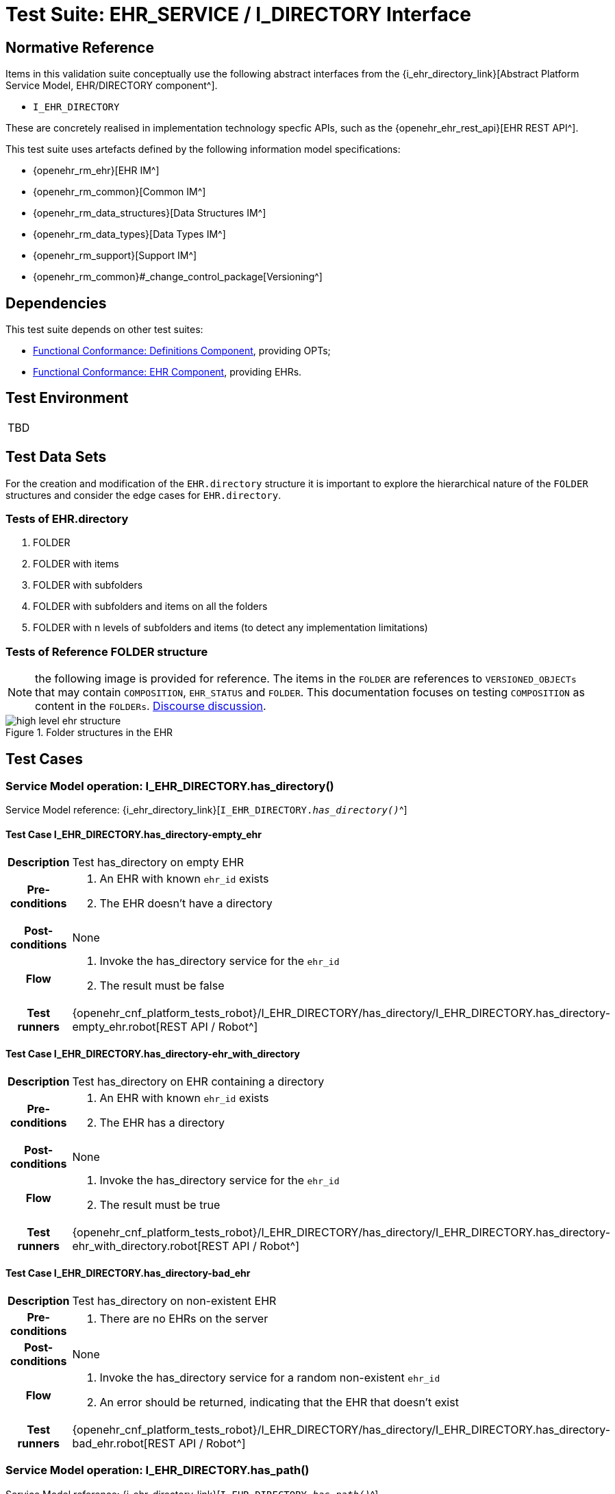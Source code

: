 = Test Suite: EHR_SERVICE / I_DIRECTORY Interface

== Normative Reference

Items in this validation suite conceptually use the following abstract interfaces from the {i_ehr_directory_link}[Abstract Platform Service Model, EHR/DIRECTORY component^].

* `I_EHR_DIRECTORY`

These are concretely realised in implementation technology specfic APIs, such as the {openehr_ehr_rest_api}[EHR REST API^].

This test suite uses artefacts defined by the following information model specifications:

* {openehr_rm_ehr}[EHR IM^]
* {openehr_rm_common}[Common IM^]
* {openehr_rm_data_structures}[Data Structures IM^]
* {openehr_rm_data_types}[Data Types IM^]
* {openehr_rm_support}[Support IM^]
* {openehr_rm_common}#_change_control_package[Versioning^]

== Dependencies

This test suite depends on other test suites:

* <<_func_conf_def_adl_component, Functional Conformance: Definitions Component>>, providing OPTs;
* <<_func_conf_ehr_component, Functional Conformance: EHR Component>>, providing EHRs.

== Test Environment

[width="5%",cols="100%",]
|===
|TBD
|===

== Test Data Sets

For the creation and modification of the `EHR.directory` structure it is important to explore the hierarchical nature of the `FOLDER` structures and consider the edge cases for `EHR.directory`.

=== Tests of EHR.directory

. FOLDER
. FOLDER with items
. FOLDER with subfolders
. FOLDER with subfolders and items on all the folders
. FOLDER with n levels of subfolders and items (to detect any implementation limitations)

=== Tests of Reference FOLDER structure

NOTE: the following image is provided for reference. The items in the `FOLDER` are references to `VERSIONED_OBJECTs` that may contain `COMPOSITION`, `EHR_STATUS` and `FOLDER`. This documentation focuses on testing `COMPOSITION` as content in the `FOLDERs`. https://discourse.openehr.org/t/whats-allowed-in-folder-items/1539[Discourse discussion^].

[.text-center]
.Folder structures in the EHR
image::{openehr_rm_ehr_diagrams}/high_level_ehr_structure.svg[id=high_level_ehr_structure, align="center"]

== Test Cases

=== Service Model operation: I_EHR_DIRECTORY.has_directory()

Service Model reference: {i_ehr_directory_link}[`I_EHR_DIRECTORY._has_directory()_`^]

==== Test Case I_EHR_DIRECTORY.has_directory-empty_ehr

// EhrBase ref: EHR/DIRECTORY/C.1.

[cols="1h,4a"]
|===
|Description      | Test has_directory on empty EHR
|Pre-conditions   | . An EHR with known `ehr_id` exists
                    . The EHR doesn’t have a directory
|Post-conditions  | None
|Flow             | . Invoke the has_directory service for the `ehr_id`
                    . The result must be false
|Test runners     |{openehr_cnf_platform_tests_robot}/I_EHR_DIRECTORY/has_directory/I_EHR_DIRECTORY.has_directory-empty_ehr.robot[REST API / Robot^]
|===

==== Test Case I_EHR_DIRECTORY.has_directory-ehr_with_directory

// EhrBase ref: EHR/DIRECTORY/C.2.

[cols="1h,4a"]
|===
|Description      | Test has_directory on EHR containing a directory
|Pre-conditions   | . An EHR with known `ehr_id` exists
                    . The EHR has a directory
|Post-conditions  | None
|Flow             | . Invoke the has_directory service for the `ehr_id`
                    . The result must be true
|Test runners     |{openehr_cnf_platform_tests_robot}/I_EHR_DIRECTORY/has_directory/I_EHR_DIRECTORY.has_directory-ehr_with_directory.robot[REST API / Robot^]
|===

==== Test Case I_EHR_DIRECTORY.has_directory-bad_ehr

// EhrBase ref: EHR/DIRECTORY/C.3.

[cols="1h,4a"]
|===
|Description      | Test has_directory on non-existent EHR
|Pre-conditions   | . There are no EHRs on the server
|Post-conditions  | None
|Flow             | . Invoke the has_directory service for a random non-existent `ehr_id`
                    . An error should be returned, indicating that the EHR that doesn’t exist
|Test runners     |{openehr_cnf_platform_tests_robot}/I_EHR_DIRECTORY/has_directory/I_EHR_DIRECTORY.has_directory-bad_ehr.robot[REST API / Robot^]
|===

=== Service Model operation: I_EHR_DIRECTORY.has_path()

Service Model reference: {i_ehr_directory_link}[`I_EHR_DIRECTORY._has_path()_`^]

==== Test Case I_EHR_DIRECTORY.has_path-empty_ehr

// EhrBase ref: EHR/DIRECTORY/D.1.

[cols="1h,4a"]
|===
|Description      | Test has_path on empty EHR
|Pre-conditions   | . An EHR with known `ehr_id` exists
                    . The EHR doesn’t have a directory
|Post-conditions  | None
|Flow             | . Invoke the has path service for the `ehr_id` with a random `FOLDER` path
                    . The result must be false
|Test runners     |{openehr_cnf_platform_tests_robot}/I_EHR_DIRECTORY/has_path/I_EHR_DIRECTORY.has_path-empty_ehr.robot[REST API / Robot^]
|===

==== Test Case I_EHR_DIRECTORY.has_path-ehr_root_directory

// EhrBase ref: EHR/DIRECTORY/D.2.

[cols="1h,4a"]
|===
|Description      | Test has_path on EHR with just root directory
|Pre-conditions   | . An EHR with known `ehr_id` exists
                    . The EHR and has an empty directory (no subfolders or items)
|Post-conditions  | None
|Flow             | . Invoke the has path service for the `ehr_id` and an existing path `$path` from the data set
                    . The result must be `$result` from the data set
|Data set         
| 
[cols="^,^",options="header",]
!===
!$path      !$result
!`'/'`      !true
!random()   !false
!===

NOTE: `'/'` represents the string slash, which is the default name for the root `FOLDER` at `EHR.directory`, `random()` represents any randomly generated path that doesn’t exist.

|Test runners     |{openehr_cnf_platform_tests_robot}/I_EHR_DIRECTORY/has_path/I_EHR_DIRECTORY.has_path-ehr_root_directory.robot[REST API / Robot^]
|===

==== Test Case I_EHR_DIRECTORY.has_path-folder_structure

// EhrBase ref: EHR/DIRECTORY/D.3.

[cols="1h,4a"]
|===
|Description      | Test has_path on EHR with folder structure
|Pre-conditions   | . An EHR with known `ehr_id` exists
                    . The EHR has a directory with an internal structure (described below)
|Post-conditions  | None
|Flow             | . Invoke the has path service for the `ehr_id` and the path $path from the data set
                    . The result must be `$result` from the data set

|Data set
|

Assuming the following structure in `EHR.directory`:

------
/
    +--- emergency
    \|        \|
    \|        +--- episode-x
    \|        \|      \|
    \|        \|      +--- summary-composition-x
    \|        \|
    \|        +--- episode-y
    \|               \|
    \|               +--- summary-composition-y
    \| 
    +--- hospitalization
             \|
             +--- summary-composition-z
------

NOTE: these are the names of the `FOLDERs` and `COMPOSITIONs` in `EHR.directory.`

[cols="<,^",options="header",]
!===
!$path                                          !$result
!`'/'`                                          !true
!`'/emergency'`                                 !true
!`'/emergency/episode-x'`                       !true
!`'/emergency/episode-x/summary-composition-x'` !true
!`'/emergency/episode-y'`                       !true
!`'/emergency/episode-y/summary-composition-y'` !true
!`'/hospitalization'`                           !true
!`'/hospitalization/summary-composition-z'`     !true
!`'/'` + random()                               !false
!`'/emergency/'` + random()                     !false
!`'/emergency/episode-x/'` + random()           !false
!random()                                       !false
!===

NOTE: the table mixes cases that exist with cases of paths which part exists and parts doesn’t exist. The final one is a random path.

|Test runners     |{openehr_cnf_platform_tests_robot}/I_EHR_DIRECTORY/has_path/I_EHR_DIRECTORY.has_path-folder_structure.robot[REST API / Robot^]
|===

==== Test Case I_EHR_DIRECTORY.has_path-bad_ehr

// EhrBase ref: EHR/DIRECTORY/D.4.

[cols="1h,4a"]
|===
|Description      | Test has_path on non-existent EHR
|Pre-conditions   | . The server is empty
|Post-conditions  | None
|Flow             | . Invoke the has path service for a random `ehr_id` and path
                    . The service should return an error, indicating that the EHR doesn’t exist
|Test runners     |{openehr_cnf_platform_tests_robot}/I_EHR_DIRECTORY/has_path/I_EHR_DIRECTORY.has_path-bad_ehr.robot[REST API / Robot^]
|===

=== Service Model operation: I_EHR_DIRECTORY.create_directory()

Service Model reference: {i_ehr_directory_link}[`I_EHR_DIRECTORY._create_directory()_`^]

==== Test Case I_EHR_DIRECTORY.create_directory-empty_ehr

// EhrBase ref: EHR/DIRECTORY/E.1.

[cols="1h,4a"]
|===
|Description      | Test create_directory on empty EHR
|Pre-conditions   | . An EHR with `ehr_id` exists
                    . The EHR doesn’t have a directory
|Post-conditions  | . The EHR `ehr_id` should have a directory
|Flow             | . Invoke the create directory service with the existing `ehr_id` and a valid `FOLDER` structure
                    .. Use any of the data sets described on the previous tests and the reference directory structure
                    . The service should return a positive result indicating the directory created for the EHR
|Test runners     |{openehr_cnf_platform_tests_robot}/I_EHR_DIRECTORY/create_directory/I_EHR_DIRECTORY.create_directory-empty_ehr.robot[REST API / Robot^]
|===

==== Test Case I_EHR_DIRECTORY.create_directory-ehr_with_directory

// EhrBase ref: EHR/DIRECTORY/E.2.

[cols="1h,4a"]
|===
|Description      | Test create_directory on EHR with directory
|Pre-conditions   | . An EHR with `ehr_id` exists
                    . The EHR has a directory
|Post-conditions  | None
|Flow             | . Invoke the create directory service with the existing `ehr_id` and a valid `FOLDER` structure
                    .. Use any of the data sets described on the previous tests and the reference directory structure
                    . The service should return an error, indicating that the EHR directory already exists
|Test runners     |{openehr_cnf_platform_tests_robot}/I_EHR_DIRECTORY/create_directory/I_EHR_DIRECTORY.create_directory-ehr_with_directory.robot[REST API / Robot^]
|===

==== Test Case I_EHR_DIRECTORY.create_directory-bad_ehr

// EhrBase ref: EHR/DIRECTORY/E.3.

[cols="1h,4a"]
|===
|Description      | Test create_directory on non-existent EHR
|Pre-conditions   | . The server should be empty
|Post-conditions  | None
|Flow             | . Invoke the create directory service for a random `ehr_id`
                    . The service should return an error, indicating that the EHR that doesn’t exist
|Test runners     |{openehr_cnf_platform_tests_robot}/I_EHR_DIRECTORY/create_directory/I_EHR_DIRECTORY.create_directory-bad_ehr.robot[REST API / Robot^]
|===

=== Service Model operation: I_EHR_DIRECTORY.get_directory()

Service Model reference: {i_ehr_directory_link}[`I_EHR_DIRECTORY._get_directory()_`^]

==== Test Case I_EHR_DIRECTORY.get_directory-empty_ehr

// EhrBase ref: EHR/DIRECTORY/F.1.

[cols="1h,4a"]
|===
|Description      | Test get_directory on empty EHR
|Pre-conditions   | . An EHR with `ehr_id` exists
                    . The EHR doesn’t have a directory
|Post-conditions  | None
|Flow             | . Invoke the get directory service for the `ehr_id`
                    . The service should return an empty structure

                    NOTE: in a REST API implementation, the result could be an error status instead of an empty structure.
|Test runners     |{openehr_cnf_platform_tests_robot}/I_EHR_DIRECTORY/get_directory/I_EHR_DIRECTORY.get_directory-empty_ehr.robot[REST API / Robot^]
|===

==== Test Case I_EHR_DIRECTORY.get_directory-ehr_root_directory

// EhrBase ref: EHR/DIRECTORY/F.2.

[cols="1h,4a"]
|===
|Description      | Test get_directory on EHR with a root directory
|Pre-conditions   | . An EHR with `ehr_id` exists
                    . The EHR has a single empty `FOLDER` in its directory
|Post-conditions  | None
|Flow             | . Invoke the get directory service for the `ehr_id`
                    . The service should return the structure of the `EHR.directory`: an empty `FOLDER`
|Test runners     |{openehr_cnf_platform_tests_robot}/I_EHR_DIRECTORY/get_directory/I_EHR_DIRECTORY.get_directory-ehr_root_directory.robot[REST API / Robot^]
|===

==== Test Case I_EHR_DIRECTORY.get_directory-directory_with_structure

// EhrBase ref: EHR/DIRECTORY/F.3.

[cols="1h,4a"]
|===
|Description      | Test get_directory on EHR with a directory containing sub-structure
|Pre-conditions   | . An EHR with `ehr_id` exists
                    . The EHR has a directory with a sub-structure (use the data sets from the previous tests and the reference directory structure)
|Post-conditions  | None
|Flow             | . Invoke the get directory service for the `ehr_id`
                    . The service should return the full structure of the EHR directory
|Test runners     |{openehr_cnf_platform_tests_robot}/I_EHR_DIRECTORY/get_directory/I_EHR_DIRECTORY.get_directory-directory_with_structure.robot[REST API / Robot^]
|===

==== Test Case I_EHR_DIRECTORY.get_directory-bad_ehr

// EhrBase ref: EHR/DIRECTORY/F.4.

[cols="1h,4a"]
|===
|Description      | Test get_directory on non-existent EHR
|Pre-conditions   | . The server is empty
|Post-conditions  | None
|Flow             | . Invoke the get directory service for a random `ehr_id`
                    . The service should return an error related with the non-existent EHR
|Test runners     |{openehr_cnf_platform_tests_robot}/I_EHR_DIRECTORY/get_directory/I_EHR_DIRECTORY.get_directory-bad_ehr.robot[REST API / Robot^]
|===


=== Service Model operation: I_EHR_DIRECTORY.get_directory_at_time()

Service Model reference: {i_ehr_directory_link}[`I_EHR_DIRECTORY._get_directory_at_time()_`^]

==== Test Case I_EHR_DIRECTORY.get_directory_at_time-empty_ehr

// EhrBase ref: EHR/DIRECTORY/G.1.

[cols="1h,4a"]
|===
|Description      | Test get_directory_at_time on empty EHR
|Pre-conditions   | . An EHR with `ehr_id` exists
                    . The EHR doesn’t have a directory
|Post-conditions  | None
|Flow             | . Invoke the get directory at time service for the `ehr_id` and current time
                    . The service should return an empty structure
                    
                    NOTE: considering a REST API implementation, the result could be an error status instead of an empty structure.
|Test runners     |{openehr_cnf_platform_tests_robot}/I_EHR_DIRECTORY/get_directory/I_EHR_DIRECTORY.get_directory-empty_ehr.robot[REST API / Robot^]
|===

==== Test Case I_EHR_DIRECTORY.get_directory_at_time-empty_ehr_empty_time

// EhrBase ref: EHR/DIRECTORY/G.2.

[cols="1h,4a"]
|===
|Description      | Test get_directory_at_time on empty EHR with empty time
|Pre-conditions   | . An EHR with `ehr_id` exists
                    . The EHR doesn’t have a directory
|Post-conditions  | None
|Flow             | . Invoke the get directory at time service for the `ehr_id` and empty time
                    . The service should return an empty structure
                    
                    NOTE: considering a REST API implementation, the result could be an error status instead of an empty structure.
|Test runners     |{openehr_cnf_platform_tests_robot}/I_EHR_DIRECTORY/get_directory_at_time/I_EHR_DIRECTORY.get_directory_at_time-empty_ehr_empty_time.robot[REST API / Robot^]
|===

==== Test Case I_EHR_DIRECTORY.get_directory_at_time-ehr_with_directory

// EhrBase ref: EHR/DIRECTORY/G.3.

[cols="1h,4a"]
|===
|Description      | Test get_directory_at_time on empty EHR with directory
|Pre-conditions   | . An EHR with `ehr_id` exists
                    . The EHR has a directory with one version (use any of the valid datasets from the previous tests)
|Post-conditions  | None
|Flow             | . Invoke the get directory at time service for the `ehr_id` and current time
                    . The service should return the current directory
|Test runners     |{openehr_cnf_platform_tests_robot}/I_EHR_DIRECTORY/get_directory_at_time/I_EHR_DIRECTORY.get_directory_at_time-ehr_with_directory.robot[REST API / Robot^]
|===

==== Test Case I_EHR_DIRECTORY.get_directory_at_time-ehr_with_directory_empty_time

// EhrBase ref: EHR/DIRECTORY/G.4.

[cols="1h,4a"]
|===
|Description      | Test get_directory_at_time on EHR with directory with empty time
|Pre-conditions   | . An EHR with `ehr_id` exists
                    . The EHR has a directory with one version (use any of the valid datasets from the previous tests)
|Post-conditions  | None
|Flow             | . Invoke the get directory at time service for the `ehr_id` and empty time
                    . The service should return the current directory
|Test runners     |{openehr_cnf_platform_tests_robot}/I_EHR_DIRECTORY/get_directory_at_time/I_EHR_DIRECTORY.get_directory_at_time-ehr_with_directory_empty_time.robot[REST API / Robot^]
|===

==== Test Case I_EHR_DIRECTORY.get_directory_at_time-ehr_with_directory_versions

// EhrBase ref: EHR/DIRECTORY/G.5.

[cols="1h,4a"]
|===
|Description      | Test get_directory_at_time on EHR with directory containing multiple versions
|Pre-conditions   | . An EHR with `ehr_id` exists
                    . The EHR has a directory with two versions (use any of the valid datasets from the previous tests, add small changes to differentiate the versions)
|Post-conditions  | None
|Flow             | . Invoke the get directory at time service for the `ehr_id` and a time before `EHR.time_created`
                    . The service should return an empty structure
                    . Invoke the get directory at time service for the `ehr_id` and a time after the first `EHR.directory` version was created and before the second `EHR.directory` version was created
                    . The service should return the first version of `EHR.drectory`
                    . Invoke the get directory at time service for the `ehr_id` and current time
                    . The service should return the second version of `EHR.directory`
|Test runners     |{openehr_cnf_platform_tests_robot}/I_EHR_DIRECTORY/get_directory_at_time/I_EHR_DIRECTORY.get_directory_at_time-ehr_with_directory_versions.robot[REST API / Robot^]
|===

==== Test Case I_EHR_DIRECTORY.get_directory_at_time-ehr_with_directory_versions_empty_time

// EhrBase ref: EHR/DIRECTORY/G.6.

[cols="1h,4a"]
|===
|Description      | Test get_directory_at_time on EHR with directory containing multiple versions with empty time
|Pre-conditions   | . An EHR with `ehr_id` exists
                    . The EHR has a directory with two versions (use any of the valid datasets from the previous tests, add small changes to differentiate the versions)
|Post-conditions  | None
|Flow             | . Invoke the get directory at time service for the `ehr_id` and empty time
                    . The service should return the current latest directory
|Test runners     |{openehr_cnf_platform_tests_robot}/I_EHR_DIRECTORY/get_directory_at_time/I_EHR_DIRECTORY.get_directory_at_time-ehr_with_directory_versions_empty_time.robot[REST API / Robot^]
|===

==== Test Case I_EHR_DIRECTORY.get_directory_at_time-bad_ehr

// EhrBase ref: EHR/DIRECTORY/G.7.

[cols="1h,4a"]
|===
|Description      | Test get_directory_at_time on non-existent EHR
|Pre-conditions   | . The server is empty
|Post-conditions  | None
|Flow             | . Invoke the get directory at time service for a random `ehr_id` and current time
                    . The service should return an error indicating non-existent EHR
|Test runners     |{openehr_cnf_platform_tests_robot}/I_EHR_DIRECTORY/get_directory_at_time/I_EHR_DIRECTORY.get_directory_at_time-bad_ehr.robot[REST API / Robot^]
|===


==== Test Case I_EHR_DIRECTORY.get_directory_at_time-multiple_versions_first

// EhrBase ref: EHR/DIRECTORY/G.8.

[cols="1h,4a"]
|===
|Description      | Test get_directory_at_time on EHR with directory with multiple versions first version
|Pre-conditions   | . An EHR with ehr_id and has directory with two versions
|Post-conditions  | None
|Flow             | . Invoke the get directory at time service for the ehr_id and a time AFTER the first version of the directory was created, but BEFORE the second version was created (update)
                    . The service should return the first version of the directory
|Test runners     |{openehr_cnf_platform_tests_robot}/I_EHR_DIRECTORY/get_directory_at_time/I_EHR_DIRECTORY.get_directory_at_time-multiple_versions_first.robot[REST API / Robot^]
|===

=== Service Model operation: I_EHR_DIRECTORY.update_directory()

Service Model reference: {i_ehr_directory_link}[`I_EHR_DIRECTORY._update_directory()_`^]

==== Test Case I_EHR_DIRECTORY.update_directory-ehr_with_directory

// EhrBase ref: EHR/DIRECTORY/H.1.

[cols="1h,4a"]
|===
|Description      | Test update_directory on EHR with directory
|Pre-conditions   | . An EHR with `ehr_id` exists on the server
                    . The EHR has a directory
|Post-conditions  | . The EHR with `ehr_id` has an updated directory structure
|Flow             | . Invoke the update directory service for the `ehr_id`
                    .. Use any of the valid paylaods described on the previous tests
                    . The service should return a positive result related with the updated directory
|Test runners     |{openehr_cnf_platform_tests_robot}/I_EHR_DIRECTORY/update_directory/I_EHR_DIRECTORY.update_directory-ehr_with_directory.robot[REST API / Robot^]
|===

==== Test Case I_EHR_DIRECTORY.update_directory-empty_ehr

// EhrBase ref: EHR/DIRECTORY/H.2.

[cols="1h,4a"]
|===
|Description      | Test update_directory on empty EHR
|Pre-conditions   | . An EHR with `ehr_id` exists on the server
                    . The EHR doesn’t have a directory
|Post-conditions  | None
|Flow             | . Invoke the update directory service for the `ehr_id`
                    .. Use any of the valid paylaods described on the previous tests
                    . The service should return an error indicating that the non existent directory to update
|Test runners     |{openehr_cnf_platform_tests_robot}/I_EHR_DIRECTORY/update_directory/I_EHR_DIRECTORY.update_directory-empty_ehr.robot[REST API / Robot^]
|===

==== Test Case I_EHR_DIRECTORY.update_directory-bad_ehr

// EhrBase ref: EHR/DIRECTORY/H.3.

[cols="1h,4a"]
|===
|Description      | Test update_directory on non-existent EHR
|Pre-conditions   | . The server is empty
|Post-conditions  | None
|Flow             | . Invoke the update directory service for random `ehr_id`
                    .. Any valid payload will suffice
                    . The service should return an error indicating that the non existent `ehr_id`
|Test runners     |{openehr_cnf_platform_tests_robot}/I_EHR_DIRECTORY/update_directory/I_EHR_DIRECTORY.update_directory-bad_ehr.robot[REST API / Robot^]
|===

=== Service Model operation: I_EHR_DIRECTORY.delete_directory()

Service Model reference: {i_ehr_directory_link}[`I_EHR_DIRECTORY._delete_directory()_`^]

==== Test Case I_EHR_DIRECTORY.delete_directory-empty_ehr

// EhrBase ref: EHR/DIRECTORY/I.1.

[cols="1h,4a"]
|===
|Description      | Test delete_directory on empty EHR
|Pre-conditions   | . An EHR with `ehr_id` exists on the server
                    . The EHR doesn’t have a directory
|Post-conditions  | None
|Flow             | . Invoke the delete directory service for the `ehr_id`
                    . The service should return an error indicating the non existent directory
|Test runners     |{openehr_cnf_platform_tests_robot}/I_EHR_DIRECTORY/delete_directory/I_EHR_DIRECTORY.delete_directory-empty_ehr.robot[REST API / Robot^]
|===

==== Test Case I_EHR_DIRECTORY.delete_directory-ehr_with_directory

// EhrBase ref: EHR/DIRECTORY/I.2.

[cols="1h,4a"]
|===
|Description      | Test delete_directory on EHR with directory
|Pre-conditions   | . An EHR with `ehr_id` exists on the server
                    . The EHR has a directory
|Post-conditions  | . The EHR `ehr_id` doesn’t have directory

NOTE: the directory exists as a new deleted version (that is `VERSION.lifecycle_state=deleted`).
|Flow             | . Invoke the delete directory service for the `ehr_id`
                    . The service should return a positive result related with the deleted directory
|Test runners     |{openehr_cnf_platform_tests_robot}/I_EHR_DIRECTORY/delete_directory/I_EHR_DIRECTORY.delete_directory-ehr_with_directory.robot[REST API / Robot^]
|===

==== Test Case I_EHR_DIRECTORY.delete_directory-bad_ehr

// EhrBase ref: EHR/DIRECTORY/I.3.

[cols="1h,4a"]
|===
|Description      | Test delete_directory on non-existent EHR
|Pre-conditions   | . The server is empty
|Post-conditions  | None
|Flow             | . Invoke the get directory service for a random `ehr_id`
                    . The service should return an error indicating that the non existent EHR
|Test runners     |{openehr_cnf_platform_tests_robot}/I_EHR_DIRECTORY/delete_directory/I_EHR_DIRECTORY.delete_directory-bad_ehr.robot[REST API / Robot^]
|===

=== Service Model operation: I_EHR_DIRECTORY.has_directory_version()

Service Model reference: {i_ehr_directory_link}[`I_EHR_DIRECTORY._has_directory_version()_`^]

==== Test Case I_EHR_DIRECTORY.has_directory_version-empty_ehr

// EhrBase ref: EHR/DIRECTORY/J.1.

[cols="1h,4a"]
|===
|Description      | Test has_directory_version on empty EHR
|Pre-conditions   | . An EHR with known `ehr_id` exists on the server
                    . The EHR doesn’t have a directory
|Post-conditions  | None
|Flow             | . Invoke the has directory service for the `ehr_id` and a random version uid
                    . The service should return false
|Test runners     |{openehr_cnf_platform_tests_robot}/I_EHR_DIRECTORY/has_directory_version/I_EHR_DIRECTORY.has_directory_version-empty_ehr.robot[REST API / Robot^]
|===

==== Test Case I_EHR_DIRECTORY.has_directory_version-directory_with_two_versions

// EhrBase ref: EHR/DIRECTORY/J.2.

[cols="1h,4a"]
|===
|Description      | Test has_directory_version on EHR that has two versions of directory
|Pre-conditions   | . An EHR with known `ehr_id` exists on the server
                    . The EHR has two directory versions
|Post-conditions  | None
|Flow             | . Invoke the has directory service for the `ehr_id` and the `version_uid` of the first version of directory
                    . The service should return true
                    . Invoke the has directory service for the `ehr_id` and the `version_uid` of the second version of directory
                    . The service should return true
|Test runners     |{openehr_cnf_platform_tests_robot}/I_EHR_DIRECTORY/has_directory_version/I_EHR_DIRECTORY.has_directory_version-directory_with_two_versions.robot[REST API / Robot^]
|===

==== Test Case I_EHR_DIRECTORY.has_directory_version-bad_ehr

// EhrBase ref: EHR/DIRECTORY/J.3.

[cols="1h,4a"]
|===
|Description      | Test has_directory_version on non-existent EHR
|Pre-conditions   | . The server doesn’t have EHRs
|Post-conditions  | None
|Flow             | . Invoke the has directory service for a random `ehr_id` and version uid
                    . The service should return an error related with the non-existence of the EHR
|Test runners     |{openehr_cnf_platform_tests_robot}/I_EHR_DIRECTORY/has_directory_version/I_EHR_DIRECTORY.has_directory_version-bad_ehr.robot[REST API / Robot^]
|===

=== Service Model operation: I_EHR_DIRECTORY.get_directory_at_version()

Service Model reference: {i_ehr_directory_link}[`I_EHR_DIRECTORY._get_directory_at_version()_`^]

==== Test Case I_EHR_DIRECTORY.get_directory_at_version-empty_ehr

// EhrBase ref: EHR/DIRECTORY/K.1.

[cols="1h,4a"]
|===
|Description      | Test get_directory_at_version on empty EHR
|Pre-conditions   | . An EHR with known `ehr_id` exists on the server
                    . The EHR doesn’t have a directory
|Post-conditions  | None
|Flow             | . Invoke the get directory at version service for the `ehr_id` and a random version uid
                    . The service should return an error indicating that the non-existence of the EHR directory version
|Test runners     |{openehr_cnf_platform_tests_robot}/I_EHR_DIRECTORY/get_directory_at_version/I_EHR_DIRECTORY.get_directory_at_version-empty_ehr.robot[REST API / Robot^]
|===

==== Test Case I_EHR_DIRECTORY.get_directory_at_version-directory_with_two_versions

// EhrBase ref: EHR/DIRECTORY/K.2.

[cols="1h,4a"]
|===
|Description      | Test get_directory_at_version on EHR that has two versions of directory
|Pre-conditions   | . An EHR with known `ehr_id` exists on the server
                    . The EHR has two versions of directory
|Post-conditions  | None
|Flow             | . Invoke the get directory at version service for the `ehr_id` and the `version_uid` of the first version of directory
                    . The service should return the first version of the directory
                    . Invoke the get directory at version service for the `ehr_id` and the `version_uid` of the second version of directory
                    . The service should return the second version of the directory
|Test runners     |{openehr_cnf_platform_tests_robot}/I_EHR_DIRECTORY/get_directory_at_version/I_EHR_DIRECTORY.get_directory_at_version-directory_with_two_versions.robot[REST API / Robot^]
|===

==== Test Case I_EHR_DIRECTORY.get_directory_at_version-bad_ehr

// EhrBase ref: EHR/DIRECTORY/K.3.

[cols="1h,4a"]
|===
|Description      | Test get_directory_at_version on non-existent EHR
|Pre-conditions   | . The server doesn’t have EHRs
|Post-conditions  | None
|Flow             | . Invoke the get directory at version service for a random `ehr_id` and version uid
                    . The service should return an error related with the non existence of the EHR
|Test runners     |{openehr_cnf_platform_tests_robot}/I_EHR_DIRECTORY/get_directory_at_version/I_EHR_DIRECTORY.get_directory_at_version-bad_ehr.robot[REST API / Robot^]
|===

=== Service Model operation: I_EHR_DIRECTORY.get_versioned_directory()

Service Model reference: {i_ehr_directory_link}[`I_EHR_DIRECTORY._get_versioned_directory()_`^]

==== Test Case I_EHR_DIRECTORY.get_versioned_directory-empty_ehr

// EhrBase ref: EHR/DIRECTORY/L.1.

[cols="1h,4a"]
|===
|Description      | Test get_versioned_directory on non-existent EHR
|Pre-conditions   | . An EHR with known `ehr_id` exists on the server
|Post-conditions  | None
|Flow             | . Invoke the get versioned directory service for the `ehr_id`
                    . The service should return an error because the versioned directory doesn’t exist

                    NOTE: depending on the implementation, a valid result could also be returning an empty result instead of an error.
|Test runners     |{openehr_cnf_platform_tests_robot}/I_EHR_DIRECTORY/get_versioned_directory/I_EHR_DIRECTORY.get_versioned_directory-empty_ehr.robot[REST API / Robot^]
|===

==== Test Case I_EHR_DIRECTORY.get_versioned_directory-directory_with_two_versions

// EhrBase ref: EHR/DIRECTORY/L.2.

[cols="1h,4a"]
|===
|Description      | Test get_versioned_directory on EHR that has two versions of directory
|Pre-conditions   | . An EHR with known `ehr_id` exists on the server
                    . The EHR has two versions of directory
|Post-conditions  | None
|Flow             | . Invoke the get versioned directory service for the `ehr_id`
                    . The service should return the versioned folder and should reference the two exsinting versions
|Test runners     |{openehr_cnf_platform_tests_robot}/I_EHR_DIRECTORY/get_versioned_directory/I_EHR_DIRECTORY.get_versioned_directory-directory_with_two_versions.robot[REST API / Robot^]
|===

==== Test Case I_EHR_DIRECTORY.get_versioned_directory-bad_ehr

// EhrBase ref: EHR/DIRECTORY/L.3.

[cols="1h,4a"]
|===
|Description      | Test get_versioned_directory on non-existent EHR
|Pre-conditions   | . The server doesn’t have any EHRs
|Post-conditions  | None
|Flow             | . Invoke the get directory service for a random `ehr_id`
                    . The service should return an error related with the non existence of the EHR
|Test runners     |{openehr_cnf_platform_tests_robot}/I_EHR_DIRECTORY/get_versioned_directory/I_EHR_DIRECTORY.get_versioned_directory-bad_ehr.robot[REST API / Robot^]
|===

